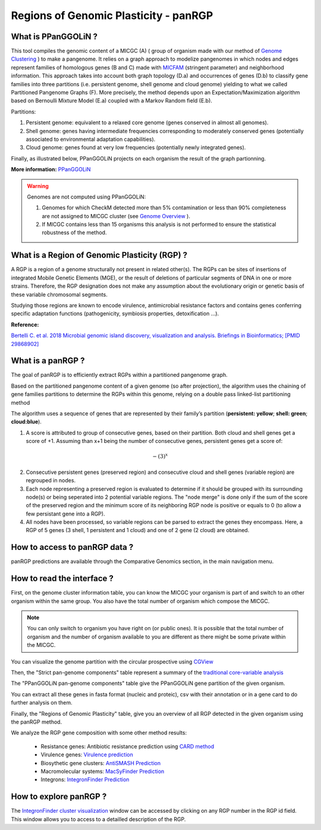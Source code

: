 ##########################################
Regions of Genomic Plasticity - panRGP
##########################################

What is PPanGGOLiN ?
-------------------------------------------------------

This tool compiles the genomic content of a MICGC (A) ( group of organism made with our method of  `Genome Clustering <https://microscope.readthedocs.io/en/latest/content/compgenomics/genoclust.html>`_ ) to make a pangenome. It relies on a graph approach to modelize pangenomes in which nodes and edges represent families of homologous genes (B and C) made with `MICFAM <https://microscope.readthedocs.io/en/latest/content/compgenomics/pancoreTool.html#how-the-analysis-is-computed>`_ (stringent parameter) and neighborhood information. This approach takes into account both graph topology (D.a) and occurrences of genes (D.b) to classify gene families into three partitions (i.e. persistent genome, shell genome and cloud genome) yielding to what we called Partitioned Pangenome Graphs (F). More precisely, the method depends upon an Expectation/Maximization algorithm based on Bernoulli Mixture Model (E.a) coupled with a Markov Random field (E.b).


Partitions:

1) Persistent genome: equivalent to a relaxed core genome (genes conserved in almost all genomes).

2) Shell genome: genes having intermediate frequencies corresponding to moderately conserved genes (potentially associated to environmental adaptation capabilities).

3) Cloud genome: genes found at very low frequencies (potentially newly integrated genes).

.. image:: img/ppanggolin.png

Finally, as illustrated below, PPanGGOLiN projects on each organism the result of the graph partionning.

.. image:: img/projection.png
   :width: 800 px
   :align: center

**More information:** `PPanGGOLiN <https://github.com/ggautreau/PPanGGOLiN>`_

.. Warning:: Genomes are not computed using PPanGGOLiN: 

 1) Genomes for which CheckM detected more than 5% contamination or less than 90% completeness are not assigned to MICGC cluster (see `Genome Overview <https://microscope.readthedocs.io/en/latest/content/genomic/overview.html>`_ ).  
 2) If MICGC contains less than 15 organisms this analysis is not performed to ensure the statistical robustness of the method. 

What is a Region of Genomic Plasticity (RGP) ?
-------------------------------------------------------

A RGP is a region of a genome structurally not present in related other(s). The RGPs can be sites of insertions of integrated Mobile Genetic Elements (MGE), or the result of deletions of particular segments of DNA in one or more strains.  
Therefore, the RGP designation does not make any assumption about the evolutionary origin or genetic basis of these variable chromosomal segments.

Studying those regions are known to encode virulence, antimicrobial resistance factors and contains genes conferring specific adaptation functions (pathogenicity, symbiosis properties, detoxification ...).

**Reference:**

`Bertelli C. et al. 2018 Microbial genomic island discovery, visualization and analysis. Briefings in Bioinformatics; [PMID 29868902] <https://www.ncbi.nlm.nih.gov/pubmed/29868902>`_

What is a panRGP ?
-------------------------------------------------------

The goal of panRGP is to efficiently extract RGPs within a partitioned pangenome graph. 

Based on the partitioned pangenome content of a given genome (so after projection), the algorithm uses the chaining of gene families partitions to determine the RGPs within this genome, relying on a double pass linked-list partitioning method

.. image:: img/panRGP.png

The algorithm uses a sequence of genes that are represented by their family’s partition 
(**persistent: yellow**; **shell: green**; **cloud:blue**).

(1) A score is attributed to group of consecutive genes, based on their partition. Both cloud and shell genes get a score of +1.  Assuming than x+1 being the number of consecutive genes, persistent genes get a score of:  

.. math:: -(3)^x 

(2) Consecutive persistent genes (preserved region) and consecutive cloud and shell genes (variable region) are regrouped in nodes. 


(3) Each node representing a preserved region is evaluated to determine if it should be grouped with its surrounding node(s) or being seperated into 2 potential variable regions. The "node merge" is done only if the sum of the score of the preserved region and the minimum score of its neighboring RGP node is positive or equals to 0 (to allow a few persistant gene into a RGP). 


(4) All nodes have been processed, so variable regions can be parsed to extract the genes they encompass. Here, a RGP of 5 genes (3 shell, 1 persistent and 1 cloud) and one of 2 gene (2 cloud) are obtained.

How to access to panRGP data ?
-------------------------------------------------------

panRGP predictions are available through the Comparative Genomics section, in the main navigation menu.


How to read the interface ?
--------------------------------------------------------

First, on the genome cluster information table, you can know the MICGC your organism is part of and switch to an other organism within the same group. You also have the total number of organism which compose the MICGC.

.. Note:: You can only switch to organism you have right on (or public ones). It is possible that the total number of organism and the number of organism available to you are different as there might be some private within the MICGC.

You can visualize the genome partition with the circular prospective using `CGView <https://microscope.readthedocs.io/en/latest/content/genomic/cgview.html>`_

.. image:: img/panRGPpage1.PNG

Then, the "Strict pan-genome components" table represent a summary of the `traditional core-variable analysis <https://microscope.readthedocs.io/en/latest/content/compgenomics/pancoreTool.html>`_

The "PPanGGOLiN pan-genome components" table give the PPanGGOLiN gene partition of the given organism.

You can extract all these genes in fasta format (nucleic and proteic), csv with their annotation or in a gene card to do further analysis on them.

.. image:: img/panRGPpartitionnement.PNG

Finally, the "Regions of Genomic Plasticity" table, give you an overview of all RGP detected in the given organism using the panRGP method.

.. image:: img/panRGPtable.PNG

We analyze the RGP gene composition with some other method results:

 - Resistance genes: Antibiotic resistance prediction using `CARD method <https://microscope.readthedocs.io/en/latest/content/compgenomics/card.html>`_
 - Virulence genes: `Virulence prediction <https://microscope.readthedocs.io/en/latest/content/compgenomics/virulence.html>`_
 - Biosythetic gene clusters: `AntiSMASH Prediction <https://microscope.readthedocs.io/en/latest/content/metabolism/antismash.html>`_
 - Macromolecular systems: `MacSyFinder Prediction <https://microscope.readthedocs.io/en/latest/content/compgenomics/macsyfinder.html>`_
 - Integrons: `IntegronFinder Prediction <https://microscope.readthedocs.io/en/latest/content/compgenomics/integron.html>`_

How to explore panRGP ?
--------------------------------------------------------

The `IntegronFinder cluster visualization <https://microscope.readthedocs.io/en/latest/content/compgenomics/RGPExplorer.html>`_ window can be accessed by clicking on any RGP number in the RGP id field. This window allows you to access to a detailled description of the RGP.
